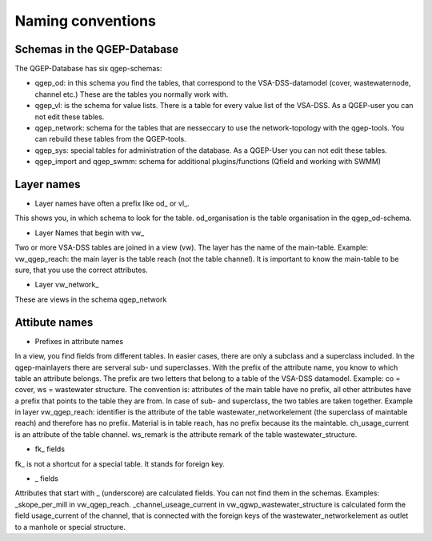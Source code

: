 Naming conventions
==================

Schemas in the QGEP-Database
---------------------------
The QGEP-Database has six qgep-schemas:

* qgep_od: in this schema you find the tables, that correspond to the VSA-DSS-datamodel (cover, wastewaternode, channel etc.) These are the tables you normally work with.

* qgep_vl: is the schema for value lists. There is a table for every value list of the VSA-DSS. As a QGEP-user you can not edit these tables.

* qgep_network: schema for the tables that are nesseccary to use the network-topology with the qgep-tools. You can rebuild these tables from the QGEP-tools.

* qgep_sys: special tables for administration of the database. As a QGEP-User you can not edit these tables.

* qgep_import and qgep_swmm: schema for additional plugins/functions (Qfield and working with SWMM)


Layer names
-----------

* Layer names have often a prefix like od_ or vl_.
This shows you, in which schema to look for the table. od_organisation is the table organisation in the qgep_od-schema.

* Layer Names that begin with vw_
Two or more VSA-DSS tables are joined in a view (vw). The layer has the name of the main-table. Example: vw_qgep_reach: the main layer is the table reach (not the table channel).
It is important to know the main-table to be sure, that you use the correct attributes. 

* Layer vw_network_
These are views in the schema qgep_network

Attibute names
-------------

* Prefixes in attribute names
In a view, you find fields from different tables. In easier cases, there are only a subclass and a superclass included. In the qgep-mainlayers there are serveral sub- und superclasses.
With the prefix of the attribute name, you know to which table an attribute belongs. The prefix are two letters that belong to a table of the VSA-DSS datamodel. Example: co = cover, ws = wastewater structure.
The convention is: attributes of the main table have no prefix, all other attributes have a prefix that points to the table they are from. In case of sub- and superclass, the two tables are taken together.
Example in layer vw_qgep_reach: identifier is the attribute of the table wastewater_networkelement (the superclass of maintable reach) and therefore has no prefix. Material is in table reach, has no prefix because its the maintable.
ch_usage_current is an attribute of the table channel. ws_remark is the attribute remark of the table wastewater_structure.

* fk_ fields
fk_ is not a shortcut for a special table. It stands for foreign key.

* _ fields
Attributes that start with _ (underscore) are calculated fields. You can not find them in the schemas. Examples: _skope_per_mill in vw_qgep_reach. 
_channel_useage_current in vw_qgwp_wastewater_structure is calculated form the field usage_current of the channel, that is connected with the foreign keys of the wastewater_networkelement as outlet to a manhole or special structure.
